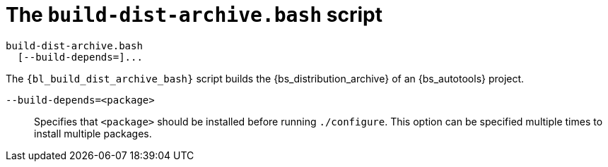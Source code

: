 //
// Copyright (C) 2012-2024 Stealth Software Technologies, Inc.
//
// Permission is hereby granted, free of charge, to any person
// obtaining a copy of this software and associated documentation
// files (the "Software"), to deal in the Software without
// restriction, including without limitation the rights to use,
// copy, modify, merge, publish, distribute, sublicense, and/or
// sell copies of the Software, and to permit persons to whom the
// Software is furnished to do so, subject to the following
// conditions:
//
// The above copyright notice and this permission notice (including
// the next paragraph) shall be included in all copies or
// substantial portions of the Software.
//
// THE SOFTWARE IS PROVIDED "AS IS", WITHOUT WARRANTY OF ANY KIND,
// EXPRESS OR IMPLIED, INCLUDING BUT NOT LIMITED TO THE WARRANTIES
// OF MERCHANTABILITY, FITNESS FOR A PARTICULAR PURPOSE AND
// NONINFRINGEMENT. IN NO EVENT SHALL THE AUTHORS OR COPYRIGHT
// HOLDERS BE LIABLE FOR ANY CLAIM, DAMAGES OR OTHER LIABILITY,
// WHETHER IN AN ACTION OF CONTRACT, TORT OR OTHERWISE, ARISING
// FROM, OUT OF OR IN CONNECTION WITH THE SOFTWARE OR THE USE OR
// OTHER DEALINGS IN THE SOFTWARE.
//
// SPDX-License-Identifier: MIT
//

[#bl-build-dist-archive-bash]
= The `build-dist-archive.bash` script

[source,subs="{sst_subs_source}"]
----
build-dist-archive.bash
  [--build-depends=<package>]...
----

The `{bl_build_dist_archive_bash}` script builds the
{bs_distribution_archive} of an {bs_autotools} project.

`--build-depends=<package>`::
Specifies that `<package>` should be installed before running
`./configure`.
This option can be specified multiple times to install multiple
packages.

//
